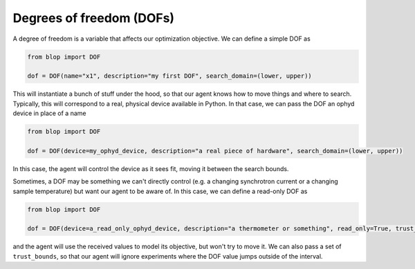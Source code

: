 Degrees of freedom (DOFs)
+++++++++++++++++++++++++

A degree of freedom is a variable that affects our optimization objective. We can define a simple DOF as

.. code-block:: python

    from blop import DOF

    dof = DOF(name="x1", description="my first DOF", search_domain=(lower, upper))

This will instantiate a bunch of stuff under the hood, so that our agent knows how to move things and where to search.
Typically, this will correspond to a real, physical device available in Python. In that case, we can pass the DOF an ophyd device in place of a name

.. code-block:: python

    from blop import DOF

    dof = DOF(device=my_ophyd_device, description="a real piece of hardware", search_domain=(lower, upper))

In this case, the agent will control the device as it sees fit, moving it between the search bounds.

Sometimes, a DOF may be something we can't directly control (e.g. a changing synchrotron current or a changing sample temperature) but want our agent to be aware of.
In this case, we can define a read-only DOF as

.. code-block:: python

    from blop import DOF

    dof = DOF(device=a_read_only_ophyd_device, description="a thermometer or something", read_only=True, trust_bounds=(lower, upper))

and the agent will use the received values to model its objective, but won't try to move it.
We can also pass a set of ``trust_bounds``, so that our agent will ignore experiments where the DOF value jumps outside of the interval.
